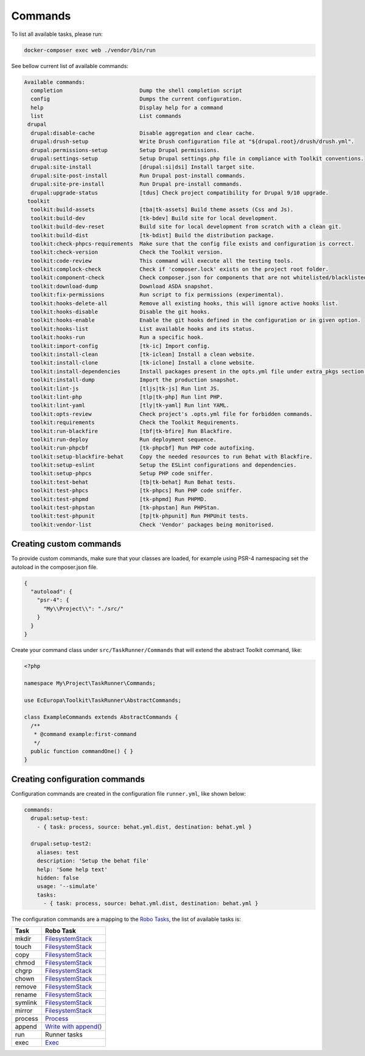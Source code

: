 Commands
====

To list all available tasks, please run:

.. code-block::

 docker-composer exec web ./vendor/bin/run

See bellow current list of available commands:

.. toolkit-block-commands

.. code-block::

 Available commands:
   completion                        Dump the shell completion script
   config                            Dumps the current configuration.
   help                              Display help for a command
   list                              List commands
  drupal
   drupal:disable-cache              Disable aggregation and clear cache.
   drupal:drush-setup                Write Drush configuration file at "${drupal.root}/drush/drush.yml".
   drupal:permissions-setup          Setup Drupal permissions.
   drupal:settings-setup             Setup Drupal settings.php file in compliance with Toolkit conventions.
   drupal:site-install               [drupal:si|dsi] Install target site.
   drupal:site-post-install          Run Drupal post-install commands.
   drupal:site-pre-install           Run Drupal pre-install commands.
   drupal:upgrade-status             [tdus] Check project compatibility for Drupal 9/10 upgrade.
  toolkit
   toolkit:build-assets              [tba|tk-assets] Build theme assets (Css and Js).
   toolkit:build-dev                 [tk-bdev] Build site for local development.
   toolkit:build-dev-reset           Build site for local development from scratch with a clean git.
   toolkit:build-dist                [tk-bdist] Build the distribution package.
   toolkit:check-phpcs-requirements  Make sure that the config file exists and configuration is correct.
   toolkit:check-version             Check the Toolkit version.
   toolkit:code-review               This command will execute all the testing tools.
   toolkit:complock-check            Check if 'composer.lock' exists on the project root folder.
   toolkit:component-check           Check composer.json for components that are not whitelisted/blacklisted.
   toolkit:download-dump             Download ASDA snapshot.
   toolkit:fix-permissions           Run script to fix permissions (experimental).
   toolkit:hooks-delete-all          Remove all existing hooks, this will ignore active hooks list.
   toolkit:hooks-disable             Disable the git hooks.
   toolkit:hooks-enable              Enable the git hooks defined in the configuration or in given option.
   toolkit:hooks-list                List available hooks and its status.
   toolkit:hooks-run                 Run a specific hook.
   toolkit:import-config             [tk-ic] Import config.
   toolkit:install-clean             [tk-iclean] Install a clean website.
   toolkit:install-clone             [tk-iclone] Install a clone website.
   toolkit:install-dependencies      Install packages present in the opts.yml file under extra_pkgs section.
   toolkit:install-dump              Import the production snapshot.
   toolkit:lint-js                   [tljs|tk-js] Run lint JS.
   toolkit:lint-php                  [tlp|tk-php] Run lint PHP.
   toolkit:lint-yaml                 [tly|tk-yaml] Run lint YAML.
   toolkit:opts-review               Check project's .opts.yml file for forbidden commands.
   toolkit:requirements              Check the Toolkit Requirements.
   toolkit:run-blackfire             [tbf|tk-bfire] Run Blackfire.
   toolkit:run-deploy                Run deployment sequence.
   toolkit:run-phpcbf                [tk-phpcbf] Run PHP code autofixing.
   toolkit:setup-blackfire-behat     Copy the needed resources to run Behat with Blackfire.
   toolkit:setup-eslint              Setup the ESLint configurations and dependencies.
   toolkit:setup-phpcs               Setup PHP code sniffer.
   toolkit:test-behat                [tb|tk-behat] Run Behat tests.
   toolkit:test-phpcs                [tk-phpcs] Run PHP code sniffer.
   toolkit:test-phpmd                [tk-phpmd] Run PHPMD.
   toolkit:test-phpstan              [tk-phpstan] Run PHPStan.
   toolkit:test-phpunit              [tp|tk-phpunit] Run PHPUnit tests.
   toolkit:vendor-list               Check 'Vendor' packages being monitorised.

.. toolkit-block-commands-end

Creating custom commands
----

To provide custom commands, make sure that your classes are loaded, for example using
PSR-4 namespacing set the autoload in the composer.json file.

.. code-block::

 {
   "autoload": {
     "psr-4": {
       "My\\Project\\": "./src/"
     }
   }
 }

Create your command class under ``src/TaskRunner/Commands`` that will extend the abstract Toolkit command, like:

.. code-block::

 <?php

 namespace My\Project\TaskRunner\Commands;

 use EcEuropa\Toolkit\TaskRunner\AbstractCommands;

 class ExampleCommands extends AbstractCommands {
   /**
    * @command example:first-command
    */
   public function commandOne() { }
 }

Creating configuration commands
----

Configuration commands are created in the configuration file ``runner.yml``, like shown below:

.. code-block:: yaml

   commands:
     drupal:setup-test:
       - { task: process, source: behat.yml.dist, destination: behat.yml }

     drupal:setup-test2:
       aliases: test
       description: 'Setup the behat file'
       help: 'Some help text'
       hidden: false
       usage: '--simulate'
       tasks:
         - { task: process, source: behat.yml.dist, destination: behat.yml }

The configuration commands are a mapping to the `Robo Tasks <https://robo.li/#tasks>`_, the
list of available tasks is:

+---------+------------------------------------------------------------------------+
| Task    | Robo Task                                                              |
+=========+========================================================================+
| mkdir   | `FilesystemStack <https://robo.li/tasks/Filesystem/#filesystemstack>`_ |
+---------+------------------------------------------------------------------------+
| touch   | `FilesystemStack <https://robo.li/tasks/Filesystem/#filesystemstack>`_ |
+---------+------------------------------------------------------------------------+
| copy    | `FilesystemStack <https://robo.li/tasks/Filesystem/#filesystemstack>`_ |
+---------+------------------------------------------------------------------------+
| chmod   | `FilesystemStack <https://robo.li/tasks/Filesystem/#filesystemstack>`_ |
+---------+------------------------------------------------------------------------+
| chgrp   | `FilesystemStack <https://robo.li/tasks/Filesystem/#filesystemstack>`_ |
+---------+------------------------------------------------------------------------+
| chown   | `FilesystemStack <https://robo.li/tasks/Filesystem/#filesystemstack>`_ |
+---------+------------------------------------------------------------------------+
| remove  | `FilesystemStack <https://robo.li/tasks/Filesystem/#filesystemstack>`_ |
+---------+------------------------------------------------------------------------+
| rename  | `FilesystemStack <https://robo.li/tasks/Filesystem/#filesystemstack>`_ |
+---------+------------------------------------------------------------------------+
| symlink | `FilesystemStack <https://robo.li/tasks/Filesystem/#filesystemstack>`_ |
+---------+------------------------------------------------------------------------+
| mirror  | `FilesystemStack <https://robo.li/tasks/Filesystem/#filesystemstack>`_ |
+---------+------------------------------------------------------------------------+
| process | `Process </src/Task/File/Process.php>`_                                |
+---------+------------------------------------------------------------------------+
| append  | `Write with append() <https://robo.li/tasks/File/#write>`_             |
+---------+------------------------------------------------------------------------+
| run     | Runner tasks                                                           |
+---------+------------------------------------------------------------------------+
| exec    | `Exec <https://robo.li/tasks/Base/#exec>`_                             |
+---------+------------------------------------------------------------------------+
